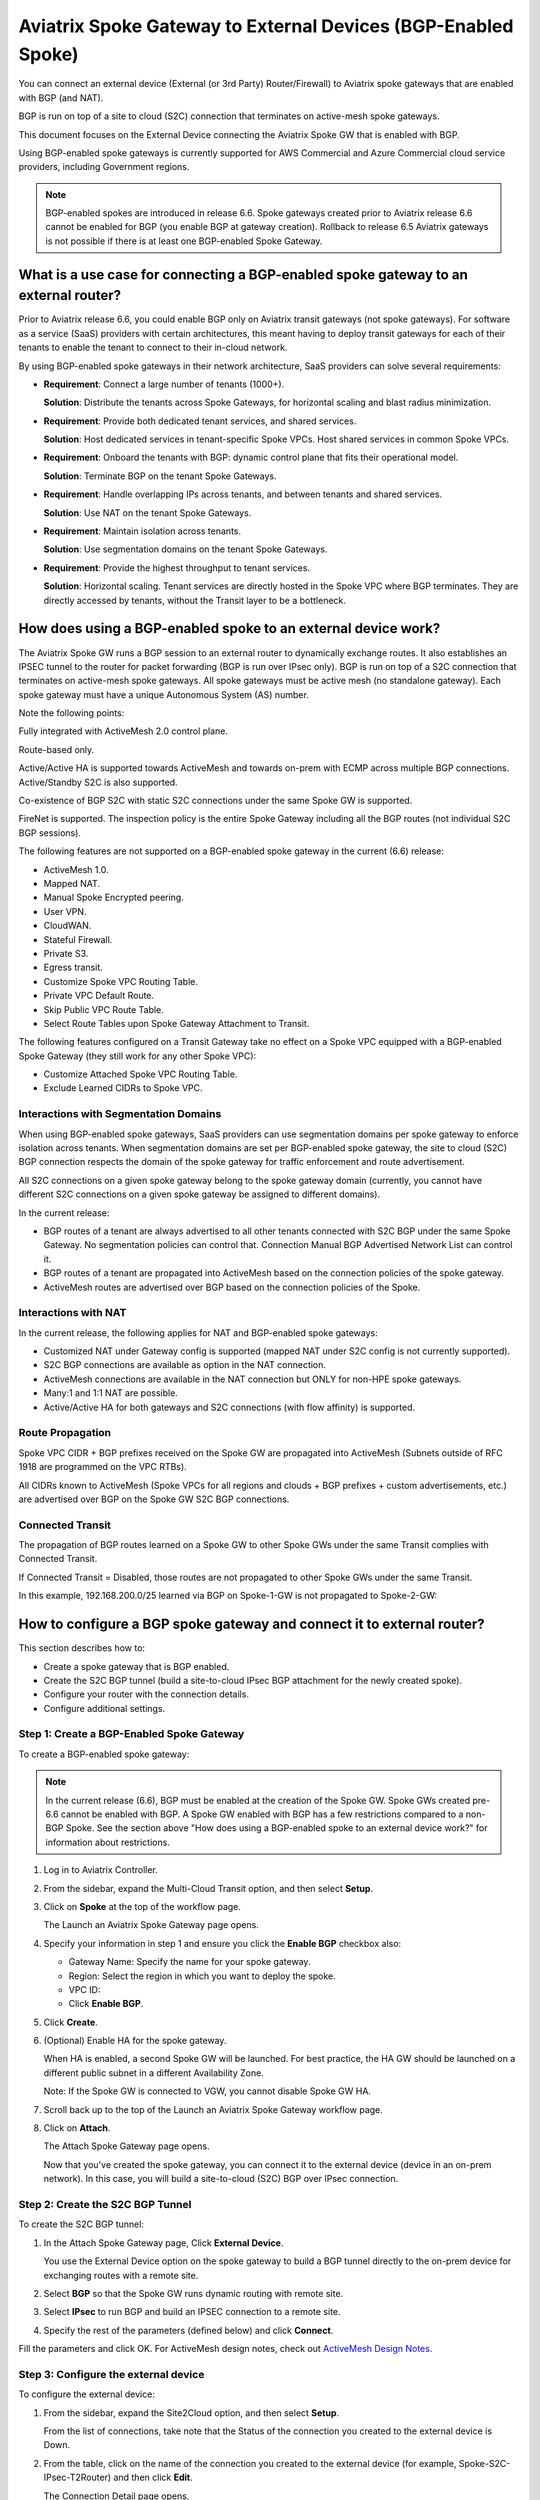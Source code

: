 .. meta::
  :description: Global Transit Network to External Device
  :keywords: Spoke VPC, S2C Connection, AWS Global Transit Network, Azure Global Transit Network, BGP,


==============================================================
Aviatrix Spoke Gateway to External Devices (BGP-Enabled Spoke)
==============================================================

You can connect an external device (External (or 3rd Party) Router/Firewall) to Aviatrix spoke gateways that are enabled with BGP (and NAT).

BGP is run on top of a site to cloud (S2C) connection that terminates on active-mesh spoke gateways.

This document focuses on the External Device connecting the Aviatrix Spoke GW that is enabled with BGP.

Using BGP-enabled spoke gateways is currently supported for AWS Commercial and Azure Commercial cloud service providers, including Government regions.

.. note::

   BGP-enabled spokes are introduced in release 6.6. Spoke gateways created prior to Aviatrix release 6.6 cannot be enabled for BGP (you enable BGP at gateway creation). Rollback to release 6.5 Aviatrix gateways is not possible if there is at least one BGP-enabled Spoke Gateway.


What is a use case for connecting a BGP-enabled spoke gateway to an external router?
------------------------------------------------------------------------------------

Prior to Aviatrix release 6.6, you could enable BGP only on Aviatrix transit gateways (not spoke gateways). For software as a service (SaaS) providers with certain architectures, this meant having to deploy transit gateways for each of their tenants to enable the tenant to connect to their in-cloud network. 

By using BGP-enabled spoke gateways in their network architecture, SaaS providers can solve several requirements:

-   **Requirement**: Connect a large number of tenants \(1000+\).

    **Solution**: Distribute the tenants across Spoke Gateways, for horizontal scaling and blast radius minimization.

-   **Requirement**: Provide both dedicated tenant services, and shared services.

    **Solution**: Host dedicated services in tenant-specific Spoke VPCs. Host shared services in common Spoke VPCs.

-   **Requirement**: Onboard the tenants with BGP: dynamic control plane that fits their operational model.

    **Solution**: Terminate BGP on the tenant Spoke Gateways.

-   **Requirement**: Handle overlapping IPs across tenants, and between tenants and shared services.

    **Solution**: Use NAT on the tenant Spoke Gateways.

-   **Requirement**: Maintain isolation across tenants.

    **Solution**: Use segmentation domains on the tenant Spoke Gateways.

-   **Requirement**: Provide the highest throughput to tenant services.

    **Solution**: Horizontal scaling. Tenant services are directly hosted in the Spoke VPC where BGP terminates. They are directly accessed by tenants, without the Transit layer to be a bottleneck.


|spokegw_external_saas_sol|


How does using a BGP-enabled spoke to an external device work? 
--------------------------------------------------------------

The Aviatrix Spoke GW runs a BGP session to an external router to dynamically exchange routes. It also establishes an IPSEC tunnel to the router for packet forwarding (BGP is run over IPsec only). BGP is run on top of a S2C connection that terminates on active-mesh spoke gateways. All spoke gateways must be active mesh (no standalone gateway). Each spoke gateway must have a unique Autonomous System (AS) number.

Note the following points:

Fully integrated with ActiveMesh 2.0 control plane.

Route-based only.

Active/Active HA is supported towards ActiveMesh and towards on-prem with ECMP across multiple BGP connections. Active/Standby S2C is also supported.

Co-existence of BGP S2C with static S2C connections under the same Spoke GW is supported. 

FireNet is supported. The inspection policy is the entire Spoke Gateway including all the BGP routes (not individual S2C BGP sessions).

The following features are not supported on a BGP-enabled spoke gateway in the current (6.6) release:

-   ActiveMesh 1.0.
-   Mapped NAT.
-   Manual Spoke Encrypted peering.
-   User VPN.
-   CloudWAN.
-   Stateful Firewall.
-   Private S3.
-   Egress transit.
-   Customize Spoke VPC Routing Table.
-   Private VPC Default Route.
-   Skip Public VPC Route Table.
-   Select Route Tables upon Spoke Gateway Attachment to Transit.


The following features configured on a Transit Gateway take no effect on a Spoke VPC equipped with a BGP-enabled Spoke Gateway (they still work for any other Spoke VPC):

-   Customize Attached Spoke VPC Routing Table.
-   Exclude Learned CIDRs to Spoke VPC.

|spokegw_external_ex_arch|


Interactions with Segmentation Domains
~~~~~~~~~~~~~~~~~~~~~~~~~~~~~~~~~~~~~~

When using BGP-enabled spoke gateways, SaaS providers can use segmentation domains per spoke gateway to enforce isolation across tenants. When segmentation domains are set per BGP-enabled spoke gateway, the site to cloud (S2C) BGP connection respects the domain of the spoke gateway for traffic enforcement and route advertisement.

All S2C connections on a given spoke gateway belong to the spoke gateway domain (currently, you cannot have different S2C connections on a given spoke gateway be assigned to different domains).

In the current release:

-   BGP routes of a tenant are always advertised to all other tenants connected with S2C BGP under the same Spoke Gateway. No segmentation policies can control that. Connection Manual BGP Advertised Network List can control it.
-   BGP routes of a tenant are propagated into ActiveMesh based on the connection policies of the spoke gateway.
-   ActiveMesh routes are advertised over BGP based on the connection policies of the Spoke.


Interactions with NAT
~~~~~~~~~~~~~~~~~~~~~

In the current release, the following applies for NAT and BGP-enabled spoke gateways:

-   Customized NAT under Gateway config is supported (mapped NAT under S2C config is not currently supported).
-   S2C BGP connections are available as option in the NAT connection.
-   ActiveMesh connections are available in the NAT connection but ONLY for non-HPE spoke gateways.
-   Many:1 and 1:1 NAT are possible.
-   Active/Active HA for both gateways and S2C connections (with flow affinity) is supported.


Route Propagation
~~~~~~~~~~~~~~~~~

Spoke VPC CIDR + BGP prefixes received on the Spoke GW are propagated into ActiveMesh (Subnets outside of RFC 1918 are programmed on the VPC RTBs).

All CIDRs known to ActiveMesh (Spoke VPCs for all regions and clouds + BGP prefixes + custom advertisements, etc.) are advertised over BGP on the Spoke GW S2C BGP connections.

|bgp_spoke_route_propagation|

Connected Transit
~~~~~~~~~~~~~~~~~

The propagation of BGP routes learned on a Spoke GW to other Spoke GWs under the same Transit complies with Connected Transit.

If Connected Transit = Disabled, those routes are not propagated to other Spoke GWs under the same Transit.

In this example, 192.168.200.0/25 learned via BGP on Spoke-1-GW is not propagated to Spoke-2-GW:

|bgp_spoke_connected_transit|


How to configure a BGP spoke gateway and connect it to external router?
-----------------------------------------------------------------------

This section describes how to:

-   Create a spoke gateway that is BGP enabled.
-   Create the S2C BGP tunnel (build a site-to-cloud IPsec BGP attachment for the newly created spoke).
-   Configure your router with the connection details.
-   Configure additional settings.


Step 1: Create a BGP-Enabled Spoke Gateway
~~~~~~~~~~~~~~~~~~~~~~~~~~~~~~~~~~~~~~~~~~

To create a BGP-enabled spoke gateway:

.. note::

   In the current release (6.6), BGP must be enabled at the creation of the Spoke GW. Spoke GWs created pre-6.6 cannot be enabled with BGP. A Spoke GW enabled with BGP has a few restrictions compared to a non-BGP Spoke. See the section above "How does using a BGP-enabled spoke to an external device work?" for information about restrictions.

1.  Log in to Aviatrix Controller.

2.  From the sidebar, expand the Multi-Cloud Transit option, and then select **Setup**.

3.  Click on **Spoke** at the top of the workflow page.

    The Launch an Aviatrix Spoke Gateway page opens.

4.  Specify your information in step 1 and ensure you click the **Enable BGP** checkbox also:

    -   Gateway Name: Specify the name for your spoke gateway.
    -   Region: Select the region in which you want to deploy the spoke.
    -   VPC ID:
    -   Click **Enable BGP**.

5.  Click **Create**.

6.  (Optional) Enable HA for the spoke gateway.

    When HA is enabled, a second Spoke GW will be launched. For best practice, the HA GW should be launched on a different public subnet in a different Availability Zone.

    Note: If the Spoke GW is connected to VGW, you cannot disable Spoke GW HA.

7.  Scroll back up to the top of the Launch an Aviatrix Spoke Gateway workflow page.

8.  Click on **Attach**.

    The Attach Spoke Gateway page opens.

    Now that you've created the spoke gateway, you can connect it to the external device (device in an on-prem network). In this case, you will build a site-to-cloud (S2C) BGP over IPsec connection.


Step 2: Create the S2C BGP Tunnel
~~~~~~~~~~~~~~~~~~~~~~~~~~~~~~~~~

To create the S2C BGP tunnel:

1.  In the Attach Spoke Gateway page, Click **External Device**.

    You use the External Device option on the spoke gateway to build a BGP tunnel directly to the on-prem device for exchanging routes with a remote site.

2. Select **BGP** so that the Spoke GW runs dynamic routing with remote site.

3. Select **IPsec** to run BGP and build an IPSEC connection to a remote site.

4. Specify the rest of the parameters (defined below) and click **Connect**.


Fill the parameters and click OK. For ActiveMesh design notes, check out `ActiveMesh Design Notes <https://docs.aviatrix.com/HowTos/activemesh_design_notes.html#configuration-notes>`_.

============================   ==========
**Setting**                    **Value**
============================   ==========
External Device                Select this option to build a connection to a remote site. 
BGP                            Select BGP if the Spoke GW runs dynamic routing with remote site.
Static Remote Route-Based      Select this option the remote site supports route-based VPN with static configuration.
IPsec                          Select this option to run BGP and build a IPSEC connection to a remote site.
Transit VPC Name               The Transit VPC ID where Transit GW was launched.
Connection Name                A unique name to identify the connection to external device. 
Aviatrix Gateway BGP ASN       The BGP AS number the Spoke GW will use to exchange routes with the external device.
Primary Aviatrix Gateway       The Spoke GW you created.
Algorithms                     Optional parameters. Leave it unselected if you don't know.
IKEv2                          Select the option to connect to the remote site using IKEv2 protocol.
Enable Remote Gateway HA       Select HA if there are two external devices. 
Over Private Network           Select this option if your underlying infrastructure is private network, such as AWS Direct Connect and Azure Express Route. See "How does it work" section for more details. When this option is selected, BGP and IPSEC run over private IP addresses.
BGP Remote AS Number           When BGP is selected, the BGP AS number the external device will use to exchange routes Aviatrix Spoke GW.
Remote Gateway IP              IP address of the remote device. 
Pre-shared Key                 Optional parameter. Leave it blank to let the pre-shared key to be auto generated. 
Local Tunnel IP                Optional parameter. This field is for the tunnel inside IP address of the Spoke gateway. Leave it blank.  
Remote Tunnel IP               Optional parameter. This field is for the tunnel inside IP address of the External device. Leave it blank. 
Over Private Network (Backup)  Select this option if HA is enabled.
BGP Remote ASN (Backup)        When BGP is selected, the remote ASN for backup should be the same as the primary remote ASN. 
Remote Gateway IP (Backup)     IP address of the remote device. If "Private Network" is selected, enter the private IP address of the external device.
Pre-shared Key (Backup)        Optional parameter. Leave it blank to let the pre-shared key to be auto generated. 
Local Tunnel IP (Backup)       Optional parameter. This field is for the tunnel inside IP address of the Spoke gateway. Leave it blank.  
Remote Tunnel IP (Backup)      Optional parameter. This field is for the tunnel inside IP address of the External device. Leave it blank. 
============================   ==========


Step 3: Configure the external device
~~~~~~~~~~~~~~~~~~~~~~~~~~~~~~~~~~~~~

To configure the external device:

1.  From the sidebar, expand the Site2Cloud option, and then select **Setup**.

    From the list of connections, take note that the Status of the connection you created to the external device is Down.

2.  From the table, click on the name of the connection you created to the external device (for example, Spoke-S2C-IPsec-T2Router) and then click **Edit**.

    The Connection Detail page opens.

3.  For Vendor, select the device you are using (any device that is capable of running IPsec and BGP).

    (For example, **Cisco**.)

4.  For Platform, select the applicable platform for the chosen device.

    (For example, **ISR, ASR, or CSR**.)

5.  Click **Download Configuration**.

    Open the downloaded Aviatrix Site2Cloud configuration template. 

6.  Apply the following changes on your external device configuration (for example, on your CiscoASA) to configure the on-prem device with IPSEC tunnel and BGP:

    Crypto Policy Number

    Tunnel Number with Tunnel Source

    Make similar changes on the configuration of the backup tunnel. 

    |spokegw_bgp_external_device_config| 


Step 4: Verify status of connection is UP
~~~~~~~~~~~~~~~~~~~~~~~~~~~~~~~~~~~~~~~~~

(Verify status of connection is Up) After configuring the router, the tunnel should change the status from down to up. Go back to the controller Site2Cloud option Setup page and click the refresh icon. Verify the status of your connection is now Up.


Step 5: Verify the BGP routes
~~~~~~~~~~~~~~~~~~~~~~~~~~~~~

(To verify the BGP routes) On the controller, from the sidebar, expand the Multi-Cloud Transit option and then select **BGP**. Under Diagnostics, select the Gateway name (of the BGP-enabled spoke). From the predefined show list, select **show ip bgp** to verify the BGP Routes.


Step 6: Customize spoke advertised VPC CIDRs
~~~~~~~~~~~~~~~~~~~~~~~~~~~~~~~~~~~~~~~~~~~~

You can customize spoke advertised VPC CIDRs for your BGP-enabled spoke gateway. The CIDRs are propagated into ActiveMesh and into BGP as belonging to the Spoke Gateway shown in the example. 

The actual Spoke VPC CIDR is not advertised by default, but you can add it to the list.

ActiveMesh propagation: those CIDRs are combined with the BGP prefixes received on the S2C BGP connection(s) of the Spoke GW.

BGP advertisement: those CIDRs are combined with all other ActiveMesh CIDRs from the Aviatrix transit.

|spokegw_external_custom_adv_cidrs|


Step 7: Set Up approval for gateway learned CIDR
~~~~~~~~~~~~~~~~~~~~~~~~~~~~~~~~~~~~~~~~~~~~~~~~

You can set up approval for gateway learned CIDRs for your BGP-enabled spoke gateways. You must select Gateway mode (connection-level route approval is currently not supported). Route approval completely blocks a BGP prefix to even be considered by the control plane. Prefixes blocked are not programmed in the gateway route table.

|bgp_spoke_learned_cidr_appr|


Step 8: Set Up BGP Route Control
~~~~~~~~~~~~~~~~~~~~~~~~~~~~~~~~

1.  From the sidebar, expand the Multi-Cloud Transit option, and then select **Advanced Config**.

2.  At the top of the page, click  **Edit Spoke**.

3.  Select the BGP enabled spoke gateway.

4.  Specify the parameters to suit your business requirements (they are similar to BGP controls on transit gateways):

    Local AS Number  
    
    BGP ECMP
    
    Active-Standby
    
    Gateway Manual BGP Advertised Network List 

    Connection Manual BGP Advertised Network List 


(Disconnect) To disconnect the external device
~~~~~~~~~~~~~~~~~~~~~~~~~~~~~~~~~~~~~~~~~~~~~~

To disconnect the external device from the BGP-enabled Spoke GW:

1.  Log in to Aviatrix Controller.

2.  From the sidebar, expand the Multi-Cloud Transit option, and then select **Setup**.

3.  In the Multi-cloud Transit Network Workflow page, click the **Detach** option.

4.  In Aviatrix Spoke Gateway, select the Spoke GW you created from the list menu.

5.  Click **Detach**.


.. |spokegw_external_saas_sol| image:: spokegw_external_media/spokegw_external_saas_sol.png
   :scale: 30%

.. |spokegw_external_ex_arch| image:: spokegw_external_media/spokegw_external_ex_arch.png
   :scale: 30%

.. |spokegw_external_custom_adv_cidrs| image:: spokegw_external_media/spokegw_external_custom_adv_cidrs.png
   :scale: 30%

.. |spokegw_bgp_external_device_config| image:: spokegw_external_media/spokegw_bgp_external_device_config.png
   :scale: 30%

.. |bgp_spoke_connected_transit| image:: spokegw_external_media/bgp_spoke_connected_transit.png
   :scale: 30%

.. |bgp_spoke_route_propagation| image:: spokegw_external_media/bgp_spoke_route_propagation.png
   :scale: 30%

.. |bgp_spoke_learned_cidr_appr| image:: spokegw_external_media/bgp_spoke_learned_cidr_appr.png
   :scale: 30%


.. disqus::
